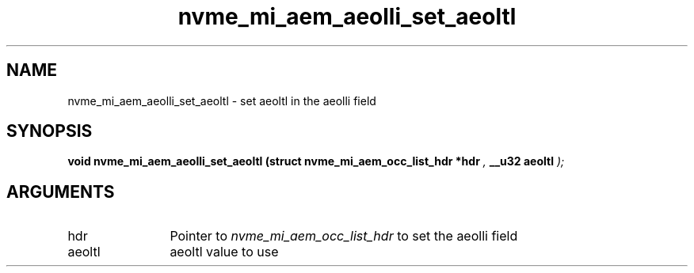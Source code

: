 .TH "nvme_mi_aem_aeolli_set_aeoltl" 9 "nvme_mi_aem_aeolli_set_aeoltl" "July 2025" "libnvme API manual" LINUX
.SH NAME
nvme_mi_aem_aeolli_set_aeoltl \- set aeoltl in the aeolli field
.SH SYNOPSIS
.B "void" nvme_mi_aem_aeolli_set_aeoltl
.BI "(struct nvme_mi_aem_occ_list_hdr *hdr "  ","
.BI "__u32 aeoltl "  ");"
.SH ARGUMENTS
.IP "hdr" 12
Pointer to \fInvme_mi_aem_occ_list_hdr\fP to set the aeolli field
.IP "aeoltl" 12
aeoltl value to use
